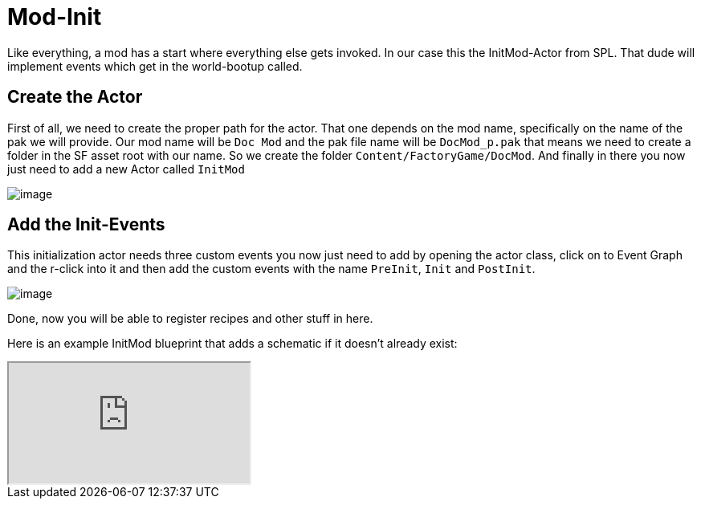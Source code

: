 = Mod-Init

Like everything, a mod has a start where everything else gets invoked.
In our case this the InitMod-Actor from SPL. That dude will implement
events which get in the world-bootup called.

== Create the Actor

First of all, we need to create the proper path for the actor. That one
depends on the mod name, specifically on the name of the pak we will
provide. Our mod name will be `+Doc Mod+` and the pak file name will be
`+DocMod_p.pak+` that means we need to create a folder in the SF asset
root with our name. So we create the folder
`+Content/FactoryGame/DocMod+`. And finally in there you now just need
to add a new Actor called `+InitMod+`

image:beginners_guide/simpleMod/CreateInitMod.gif[image]

== Add the Init-Events

This initialization actor needs three custom events you now just need to
add by opening the actor class, click on to Event Graph and the r-click
into it and then add the custom events with the name `+PreInit+`,
`+Init+` and `+PostInit+`.

image:beginners_guide/simpleMod/ModInit_InitFuncs.jpg[image]

Done, now you will be able to register recipes and other stuff in here.

Here is an example InitMod blueprint that adds a schematic if it doesn't already exist:

[pass]
<iframe class="blueprint" src="https://blueprintue.com/render/2flu6w9o" scrolling="no" allowfullscreen></iframe>
<div></div>
